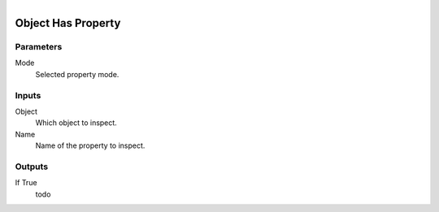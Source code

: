 .. figure:: /images/logic_nodes/values/properties/ln-object_has_property.png
   :align: right
   :width: 215
   :alt: Object Has Property Node

.. _ln-object_has_property:

========================
Object Has Property
========================

Parameters
++++++++++

Mode
   Selected property mode.

Inputs
++++++

Object
   Which object to inspect.

Name
   Name of the property to inspect.

Outputs
+++++++

If True
   todo
